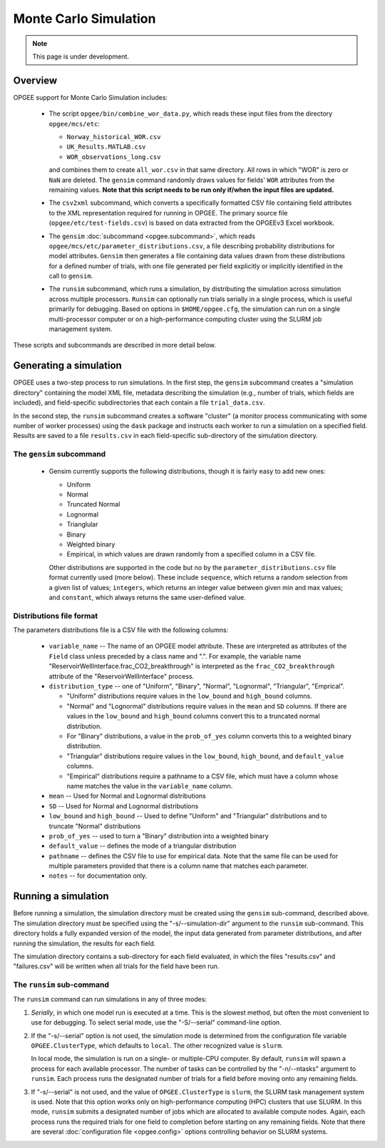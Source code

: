 Monte Carlo Simulation
========================

.. note::
   This page is under development.

Overview
---------

OPGEE support for Monte Carlo Simulation includes:

  * The script ``opgee/bin/combine_wor_data.py``, which reads these input files from the directory
    ``opgee/mcs/etc``:

    * ``Norway_historical_WOR.csv``
    * ``UK_Results.MATLAB.csv``
    * ``WOR_observations_long.csv``

    and combines them to create ``all_wor.csv`` in that same directory. All rows in which "WOR"
    is zero or ``NaN`` are deleted. The ``gensim`` command randomly draws values for fields'
    ``WOR`` attributes from the remaining values.  **Note that this script needs to be run only
    if/when the input files are updated.**

  * The ``csv2xml`` subcommand, which converts a specifically formatted CSV file containing field attributes
    to the XML representation required for running in OPGEE. The primary source file (``opgee/etc/test-fields.csv``)
    is based on data extracted from the OPGEEv3 Excel workbook.

  * The ``gensim`` :doc:`subcommand <opgee.subcommand>`, which reads ``opgee/mcs/etc/parameter_distributions.csv``,
    a file describing probability distributions for model attributes. ``Gensim`` then generates a file containing
    data values drawn from these distributions for a defined number of trials, with one file generated per
    field explicitly or implicitly identified in the call to ``gensim``.

  * The ``runsim`` subcommand, which runs a simulation, by distributing the simulation across
    simulation across multiple processors. ``Runsim`` can optionally run trials serially in a single process,
    which is useful primarily for debugging. Based on options in ``$HOME/opgee.cfg``, the simulation can
    run on a single multi-processor computer or on a high-performance computing cluster using the SLURM
    job management system.

These scripts and subcommands are described in more detail below.

Generating a simulation
-------------------------

OPGEE uses a two-step process to run simulations. In the first step, the ``gensim`` subcommand creates
a "simulation directory" containing the model XML file, metadata describing the simulation (e.g., number
of trials, which fields are included), and field-specific subdirectories that each contain a file
``trial_data.csv``.

In the second step, the ``runsim`` subcommand creates a software "cluster" (a monitor process communicating
with some number of worker processes) using the ``dask`` package and instructs each worker to run a simulation
on a specified field. Results are saved to a file ``results.csv`` in each field-specific sub-directory of
the simulation directory.

The ``gensim`` subcommand
~~~~~~~~~~~~~~~~~~~~~~~~~~~

  * Gensim currently supports the following distributions, though it is fairly easy to add new ones:

    * Uniform
    * Normal
    * Truncated Normal
    * Lognormal
    * Trianglular
    * Binary
    * Weighted binary
    * Empirical, in which values are drawn randomly from a specified column in a CSV file.

    Other distributions are supported in the code but no by the ``parameter_distributions.csv`` file
    format currently used (more below). These include ``sequence``, which returns a random selection from a given
    list of values;
    ``integers``, which returns an integer value between given min and max values; and
    ``constant``, which always returns the same user-defined value.

Distributions file format
~~~~~~~~~~~~~~~~~~~~~~~~~~

The parameters distributions file is a CSV file with the following columns:

    * ``variable_name`` -- The name of an OPGEE model attribute. These are interpreted as attributes
      of the ``Field`` class unless preceded by a class name and ".". For example, the variable name
      "ReservoirWellInterface.frac_CO2_breakthrough" is interpreted as the ``frac_CO2_breakthrough``
      attribute of the "ReservoirWellInterface" process.

    * ``distribution_type`` -- one of "Uniform", "Binary", "Normal", "Lognormal", "Triangular", "Emprical".

      * "Uniform" distributions require values in the ``low_bound`` and ``high_bound`` columns.

      * "Normal" and "Lognormal" distributions require values in the ``mean`` and ``SD`` columns.
        If there are values in
        the ``low_bound`` and ``high_bound`` columns convert this to a truncated normal distribution.

      * For "Binary" distributions, a value in the ``prob_of_yes`` column
        converts this to a weighted binary distribution.

      * "Triangular" distributions require values in the ``low_bound``, ``high_bound``, and ``default_value``
        columns.

      * "Empirical" distributions require a pathname to a CSV file, which must have a column whose name
        matches the value in the ``variable_name`` column.

    * ``mean`` -- Used for Normal and Lognormal distributions

    * ``SD`` -- Used for Normal and Lognormal distributions

    * ``low_bound`` and ``high_bound`` -- Used to define "Uniform" and "Triangular" distributions and to
      truncate "Normal" distributions

    * ``prob_of_yes`` -- used to turn a "Binary" distribution into a weighted binary

    * ``default_value`` -- defines the mode of a triangular distribution

    * ``pathname`` -- defines the CSV file to use for empirical data. Note that the same file can be
      used for multiple parameters provided that there is a column name that matches each parameter.

    * ``notes`` -- for documentation only.



Running a simulation
-----------------------

Before running a simulation, the simulation directory must be created using the ``gensim``
sub-command, described above. The simulation directory must be specified using the "-s/--simulation-dir"
argument to the ``runsim`` sub-command. This directory holds a fully expanded version of the model,
the input data generated from parameter distributions, and after running the simulation, the results
for each field.

The simulation directory contains a sub-directory for each field evaluated, in which the files "results.csv"
and "failures.csv" will be written when all trials for the field have been run.

The ``runsim`` sub-command
~~~~~~~~~~~~~~~~~~~~~~~~~~~~~~~

The ``runsim`` command can run simulations in any of three modes:

1. *Serially*, in which one model run is executed at a time. This is the slowest method, but often
   the most convenient to use for debugging. To select serial mode, use the "-S/--serial" command-line
   option.

2. If the "-s/--serial" option is not used, the simulation mode is determined from the configuration file
   variable ``OPGEE.ClusterType``, which defaults to ``local``. The other recognized value is ``slurm``.

   In local mode, the simulation is run on a single- or multiple-CPU computer. By default,
   ``runsim`` will spawn a process for each available processor. The number of tasks can be
   controlled by the "-n/--ntasks" argument to ``runsim``. Each process runs the designated
   number of trials for a field before moving onto any remaining fields.

3. If "-s/--serial" is not used, and the value of ``OPGEE.ClusterType`` is ``slurm``, the SLURM
   task management system is used. Note that this option works only on high-performance computing
   (HPC) clusters that use SLURM. In this mode, ``runsim`` submits a designated number of jobs which
   are allocated to available compute nodes. Again, each process runs the required trials for one
   field to completion before starting on any remaining fields. Note that there are several
   :doc:`configuration file <opgee.config>` options controlling behavior on SLURM systems.

